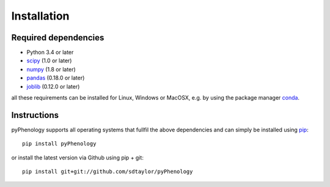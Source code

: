 

Installation
============

Required dependencies
---------------------

- Python 3.4 or later
- `scipy <https://www.scipy.org/scipylib/index.html>`__ (1.0 or later)
- `numpy <http://www.numpy.org/>`__ (1.8 or later)
- `pandas <http://pandas.pydata.org/>`__ (0.18.0 or later)
- `joblib <https://joblib.readthedocs.io/>`__ (0.12.0 or later)

all these requirements can be installed for Linux, Windows or MacOSX, e.g. by using the package manager `conda <https://conda.io/miniconda.html>`__.


Instructions
------------
pyPhenology supports all operating systems that fullfil the above dependencies and can simply be installed using `pip <https://pip.pypa.io/en/stable/>`__::

    pip install pyPhenology

or install the latest version via Github using pip + git::

    pip install git+git://github.com/sdtaylor/pyPhenology
